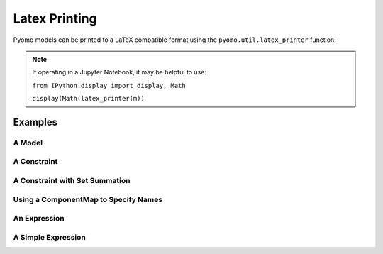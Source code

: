 Latex Printing
==============

Pyomo models can be printed to a LaTeX compatible format using the ``pyomo.util.latex_printer`` function:

.. py:function:: latex_printer(pyomo_component, latex_component_map=None, write_object=None, use_equation_environment=False, explicit_set_summation=False, use_short_descriptors=False, fontsize = None, paper_dimensions=None)

    Prints a pyomo component (Block, Model, Objective, Constraint, or Expression) to a LaTeX compatible string

   :param pyomo_component: The Pyomo component to be printed
   :type pyomo_component: _BlockData or Model or Objective or Constraint or Expression
   :param latex_component_map: A map keyed by Pyomo component, values become the latex representation in the printer
   :type latex_component_map: pyomo.common.collections.component_map.ComponentMap
   :param write_object: The object to print the latex string to.  Can be an open file object, string I/O object, or a string for a filename to write to
   :type write_object: io.TextIOWrapper or io.StringIO or str
   :param use_equation_environment: LaTeX can render as either a single equation object or as an aligned environment, that in essence treats each objective and constraint as individual numbered equations.  If False, then the align environment is used in LaTeX and each constraint and objective will be given an individual equation number.  If True, the equation/aligned construction is used to create a single LaTeX equation for the entire model.  The align environment (ie, flag==False which is the default) is preferred because it allows for page breaks in large models.
   :type use_equation_environment: bool
   :param explicit_set_summation: If False, all sums will be done over 'index in set' or similar.  If True, sums that have a contiguous set (ex: [1,2,3,4,5...]) will be done over 'i=1' to 'N' or similar 
   :type explicit_set_summation: bool
   :param throw_templatization_error: Option to throw an error on templatization failure rather than printing each constraint individually, useful for very large models
   :type throw_templatization_error: bool


   :return: A LaTeX style string that represents the passed in pyomoElement
   :rtype: str

.. note::

    If operating in a Jupyter Notebook, it may be helpful to use:

    ``from IPython.display import display, Math``

    ``display(Math(latex_printer(m))``

Examples
--------

A Model
+++++++

.. doctest::

    >>> import pyomo.environ as pyo
    >>> from pyomo.util.latex_printer import latex_printer

    >>> m = pyo.ConcreteModel(name = 'basicFormulation')
    >>> m.x = pyo.Var()
    >>> m.y = pyo.Var()
    >>> m.z = pyo.Var()
    >>> m.c = pyo.Param(initialize=1.0, mutable=True)
    >>> m.objective    = pyo.Objective( expr = m.x + m.y + m.z )
    >>> m.constraint_1 = pyo.Constraint(expr = m.x**2 + m.y**2.0 - m.z**2.0 <= m.c )

    >>> pstr = latex_printer(m)


A Constraint
++++++++++++

.. doctest::

    >>> import pyomo.environ as pyo
    >>> from pyomo.util.latex_printer import latex_printer

    >>> m = pyo.ConcreteModel(name = 'basicFormulation')
    >>> m.x = pyo.Var()
    >>> m.y = pyo.Var()

    >>> m.constraint_1 = pyo.Constraint(expr = m.x**2 + m.y**2 <= 1.0)

    >>> pstr = latex_printer(m.constraint_1)

A Constraint with Set Summation
+++++++++++++++++++++++++++++++

.. doctest::

    >>> import pyomo.environ as pyo
    >>> from pyomo.util.latex_printer import latex_printer
    >>> m = pyo.ConcreteModel(name='basicFormulation')
    >>> m.I = pyo.Set(initialize=[1, 2, 3, 4, 5])
    >>> m.v = pyo.Var(m.I)

    >>> def ruleMaker(m): return sum(m.v[i] for i in m.I) <= 0

    >>> m.constraint = pyo.Constraint(rule=ruleMaker)

    >>> pstr = latex_printer(m.constraint)

Using a ComponentMap to Specify Names
+++++++++++++++++++++++++++++++++++++

.. doctest::

    >>> import pyomo.environ as pyo
    >>> from pyomo.util.latex_printer import latex_printer
    >>> from pyomo.common.collections.component_map import ComponentMap

    >>> m = pyo.ConcreteModel(name='basicFormulation')
    >>> m.I = pyo.Set(initialize=[1, 2, 3, 4, 5])
    >>> m.v = pyo.Var(m.I)

    >>> def ruleMaker(m):  return sum(m.v[i] for i in m.I) <= 0

    >>> m.constraint = pyo.Constraint(rule=ruleMaker)

    >>> lcm = ComponentMap()
    >>> lcm[m.v] = 'x'
    >>> lcm[m.I] = ['\\mathcal{A}',['j','k']]

    >>> pstr = latex_printer(m.constraint, latex_component_map=lcm)


An Expression
+++++++++++++

.. doctest::

    >>> import pyomo.environ as pyo
    >>> from pyomo.util.latex_printer import latex_printer

    >>> m = pyo.ConcreteModel(name = 'basicFormulation')
    >>> m.x = pyo.Var()
    >>> m.y = pyo.Var()

    >>> m.expression_1 = pyo.Expression(expr = m.x**2 + m.y**2)

    >>> pstr = latex_printer(m.expression_1)


A Simple Expression
+++++++++++++++++++

.. doctest::

    >>> import pyomo.environ as pyo
    >>> from pyomo.util.latex_printer import latex_printer

    >>> m = pyo.ConcreteModel(name = 'basicFormulation')
    >>> m.x = pyo.Var()
    >>> m.y = pyo.Var()

    >>> pstr = latex_printer(m.x + m.y)



